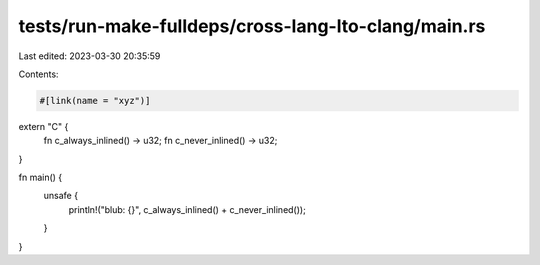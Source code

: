 tests/run-make-fulldeps/cross-lang-lto-clang/main.rs
====================================================

Last edited: 2023-03-30 20:35:59

Contents:

.. code-block:: rs

    #[link(name = "xyz")]
extern "C" {
    fn c_always_inlined() -> u32;
    fn c_never_inlined() -> u32;
}

fn main() {
    unsafe {
        println!("blub: {}", c_always_inlined() + c_never_inlined());
    }
}


